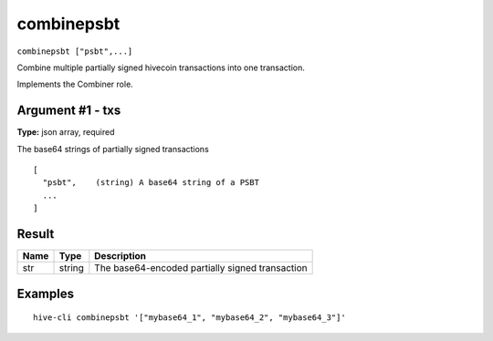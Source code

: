 .. This file is licensed under the Apache License 2.0 available on
   http://www.apache.org/licenses/.

combinepsbt
===========

``combinepsbt ["psbt",...]``

Combine multiple partially signed hivecoin transactions into one transaction.

Implements the Combiner role.

Argument #1 - txs
~~~~~~~~~~~~~~~~~

**Type:** json array, required

The base64 strings of partially signed transactions

::

     [
       "psbt",    (string) A base64 string of a PSBT
       ...
     ]

Result
~~~~~~

.. list-table::
   :header-rows: 1

   * - Name
     - Type
     - Description
   * - str
     - string
     - The base64-encoded partially signed transaction

Examples
~~~~~~~~


.. highlight:: shell

::

  hive-cli combinepsbt '["mybase64_1", "mybase64_2", "mybase64_3"]'

